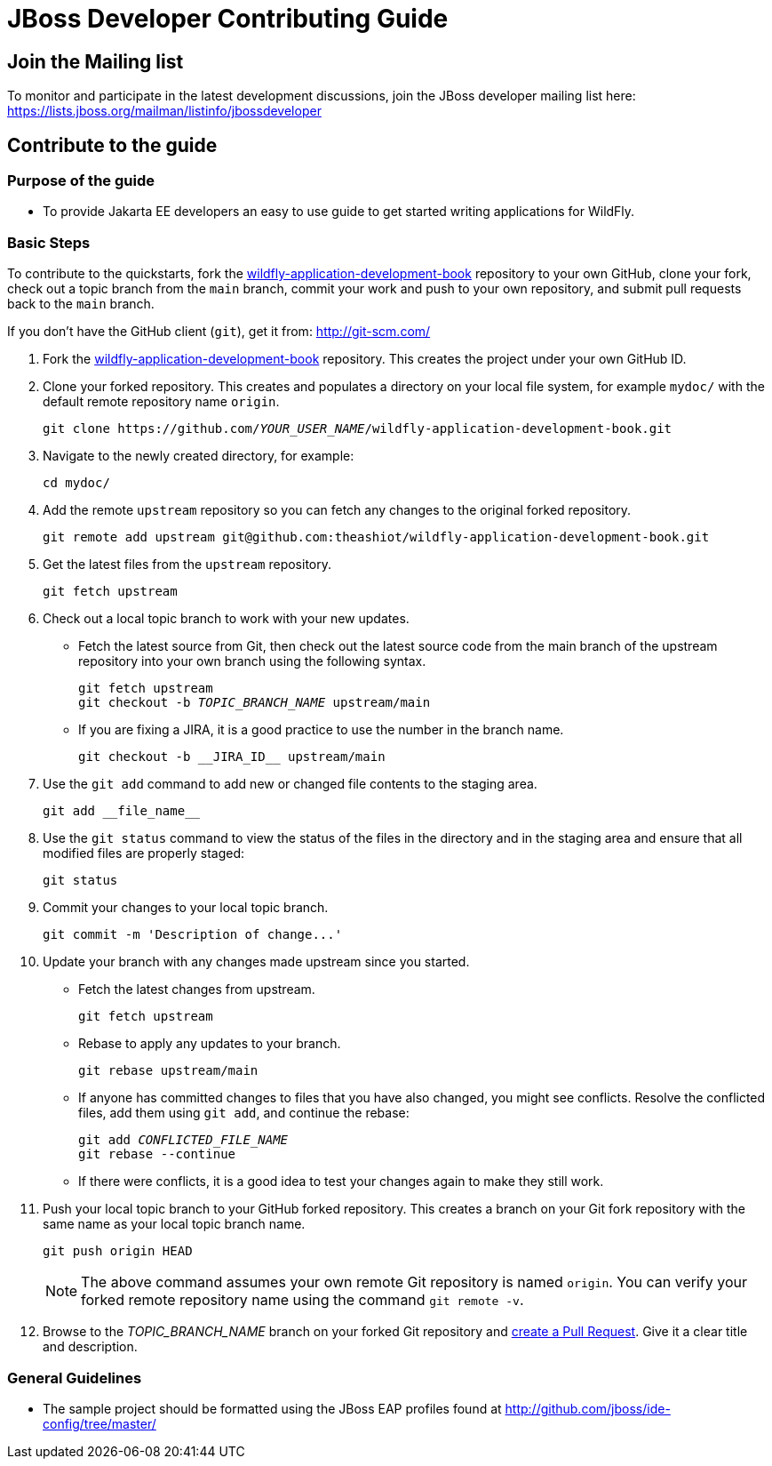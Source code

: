 :JBDSProductName: Red Hat CodeReady Studio
:thisRepoLink: https://github.com/theashiot/wildfly-application-development-book
:thisRepoName: wildfly-application-development-book

[[jboss_developer_contributing_guide]]
= JBoss Developer Contributing Guide

[[join_the_mailing_list]]
== Join the Mailing list

To monitor and participate in the latest development discussions, join the JBoss developer mailing list here: https://lists.jboss.org/mailman/listinfo/jbossdeveloper

== Contribute to the guide

=== Purpose of the guide

* To provide Jakarta EE developers an easy to use guide to get started writing applications for WildFly.

=== Basic Steps

To contribute to the quickstarts, fork the link:{thisRepoLink}[{thisRepoName}] repository to your own GitHub, clone your fork, check out a topic branch from the `main` branch, commit your work and push to your own repository, and submit pull requests back to the `main` branch.

If you don't have the GitHub client (`git`), get it from: <http://git-scm.com/>


. Fork the link:{thisRepoLink}[{thisRepoName}] repository. This creates the project under your own GitHub ID.

. Clone your forked repository. This creates and populates a directory on your local file system, for example `mydoc/` with the default remote repository name `origin`.
+
[source,subs="+quotes",options="nowrap"]
----
git clone https://github.com/__YOUR_USER_NAME__/wildfly-application-development-book.git
----
. Navigate to the newly created directory, for example:
+
[source,options="nowrap"]
----
cd mydoc/
----
. Add the remote `upstream` repository so you can fetch any changes to the original forked repository.
+
[source,options="nowrap"]
----
git remote add upstream git@github.com:theashiot/wildfly-application-development-book.git
----

. Get the latest files from the `upstream` repository.
+
[source,options="nowrap"]
----
git fetch upstream
----

. Check out a local topic branch to work with your new updates.

* Fetch the latest source from Git, then check out the latest source code from the main branch of the upstream repository into your own branch using the following syntax.
+
[source,subs="+quotes",options="nowrap"]
----
git fetch upstream
git checkout -b __TOPIC_BRANCH_NAME__ upstream/main
----

* If you are fixing a JIRA, it is a good practice to use the number in the branch name.
+
[source,options="nowrap"]
----
git checkout -b __JIRA_ID__ upstream/main
----

. Use the `git add` command to add new or changed file contents to the staging area.
+
[source,options="nowrap"]
----
git add __file_name__
----


. Use the `git status` command to view the status of the files in the directory and in the staging area and ensure that all modified files are properly staged:
+
[source,options="nowrap"]
----
git status
----

. Commit your changes to your local topic branch.
+
[source,options="nowrap"]
----
git commit -m 'Description of change...'
----

. Update your branch with any changes made upstream since you started.
* Fetch the latest changes from upstream.
+
[source,options="nowrap"]
----
git fetch upstream
----
* Rebase to apply any updates to your branch.
+
[source,subs="+quotes",options="nowrap"]
----
git rebase upstream/main
----

* If anyone has committed changes to files that you have also changed, you might see conflicts. Resolve the conflicted files, add them using `git add`, and continue the rebase:
+
[source,subs="+quotes",options="nowrap"]
----
git add __CONFLICTED_FILE_NAME__
git rebase --continue
----
* If there were conflicts, it is a good idea to test your changes again to make they still work.

. Push your local topic branch to your GitHub forked repository. This creates a branch on your Git fork repository with the same name as your local topic branch name.
+
[source,options="nowrap"]
----
git push origin HEAD
----
+
NOTE: The above command assumes your own remote Git repository is named `origin`. You can verify your forked remote repository name using the command `git remote -v`.

. Browse to the __TOPIC_BRANCH_NAME__ branch on your forked Git repository and https://help.github.com/articles/creating-a-pull-request//[create a Pull Request]. Give it a clear title and description.

[[general_guidelines]]
=== General Guidelines

* The sample project should be formatted using the JBoss EAP profiles found at <http://github.com/jboss/ide-config/tree/master/>
